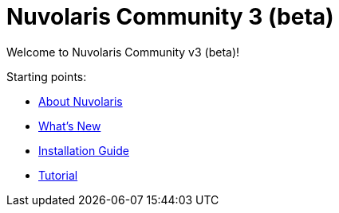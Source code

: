 = Nuvolaris Community 3 (beta)

Welcome to Nuvolaris Community v3 (beta)!

Starting points:

* xref:about.adoc[About Nuvolaris]
* xref:whats-new[What's New]
* xref:installation::index.adoc[Installation Guide]
* xref:tutorial::index.adoc[Tutorial]

